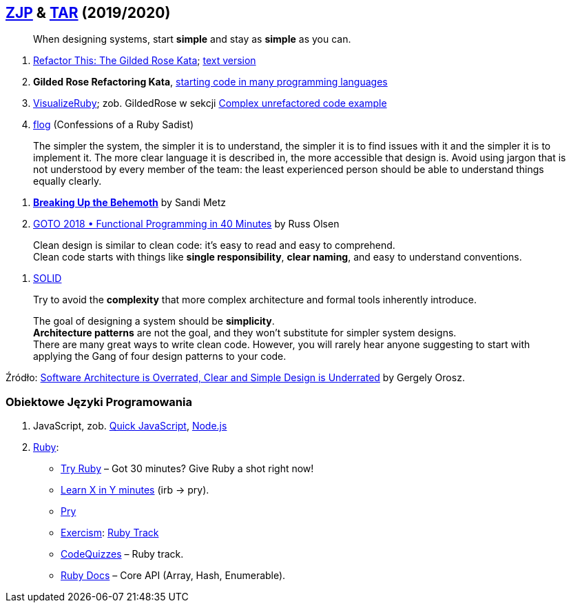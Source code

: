 ## https://github.com/zjprog/2018[ZJP] & https://github.com/egzamin/tar[TAR] (2019/2020)

> When designing systems, start *simple* and stay as *simple* as you can.

. http://iamnotmyself.com/2011/02/13/refactor-this-the-gilded-rose-kata/[Refactor This: The Gilded Rose Kata]; https://github.com/emilybache/GildedRose-Refactoring-Kata/blob/master/GildedRoseRequirements.txt[text version]
. *Gilded Rose Refactoring Kata*, https://github.com/emilybache/GildedRose-Refactoring-Kata[starting code in many programming languages]
. https://github.com/zeisler/visualize_ruby[VisualizeRuby];
zob. GildedRose w sekcji https://github.com/zeisler/visualize_ruby#complex-unrefactored-code-example[Complex unrefactored code example]
. http://ruby.sadi.st/Flog.html[flog] (Confessions of a Ruby Sadist)

> The simpler the system, the simpler it is to understand, the simpler it is to find issues with it and the simpler it is to implement it. The more clear language it is described in, the more accessible that design is. Avoid using jargon that is not understood by every member of the team: the least experienced person should be able to understand things equally clearly.

. https://www.sandimetz.com/blog/2017/9/13/breaking-up-the-behemoth[*Breaking Up the Behemoth*] by Sandi Metz
. https://www.youtube.com/watch?v=0if71HOyVjY&list=FLgg6rexJbsKauOj_dwZfk4Q&index=4&t=0s[GOTO 2018 • Functional Programming in 40 Minutes] by Russ Olsen

> Clean design is similar to clean code: it's easy to read and easy to comprehend. +
Clean code starts with things like *single responsibility*, *clear naming*, and easy to understand conventions.

. https://pl.wikipedia.org/wiki/SOLID_(programowanie_obiektowe)[SOLID]

> Try to avoid the *complexity* that more complex architecture and formal tools inherently introduce.

> The goal of designing a system should be *simplicity*. +
*Architecture patterns* are not the goal, and they won't substitute for simpler system designs. +
There are many great ways to write clean code. However, you will rarely hear anyone suggesting to start with applying the Gang of four design patterns to your code.

Źródło: https://blog.pragmaticengineer.com/software-architecture-is-overrated/[Software Architecture is Overrated, Clear and Simple Design is Underrated] by Gergely Orosz.


### Obiektowe Języki Programowania

. JavaScript, zob. https://bellard.org/quickjs/[Quick JavaScript], https://nodejs.org/en/about/[Node.js]
. https://forum.rubyonrails.pl/[Ruby]:
** https://ruby.github.io/TryRuby/[Try Ruby] – Got 30 minutes? Give Ruby a shot right now!
** https://learnxinyminutes.com/docs/ruby[Learn X in Y minutes] (irb -> pry).
** https://github.com/pry/pry[Pry]
** https://exercism.io[Exercism]: https://exercism.io/tracks/ruby[Ruby Track]
** http://www.codequizzes.com/ruby[CodeQuizzes] – Ruby track.
** http://ruby-doc.org[Ruby Docs] – Core API (Array, Hash, Enumerable).

